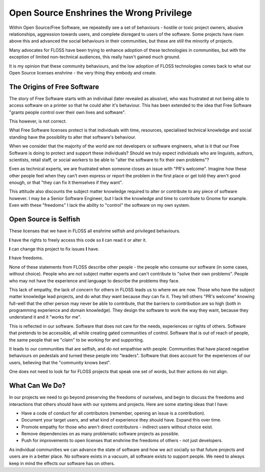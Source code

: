 Open Source Enshrines the Wrong Privilege
=========================================

Within Open Source/Free Software, we repeatedly see a set of behaviours - hostile or toxic project owners, abusive
relationships, aggression towards users, and complete disregard to users of the software. Some projects
have risen above this and advanced the social behaviours in their communities, but these are still
the minority of projects.

Many advocates for FLOSS have been trying to enhance adoption of these technologies in communities,
but with the exception of limited non-technical audiences, this really hasn't gained much ground.

It is my opinion that these community behaviours, and the low adoption of FLOSS technologies comes
back to what our Open Source licenses enshrine - the very thing they embody and create.

The Origins of Free Software
----------------------------

The story of Free Software starts with an individual (later revealed as abusive), who was frustrated at not being able to
access software on a printer so that he could alter it's behaviour. This has been extended to the
idea that Free Software "grants people control over their own lives and software".

This however, is not correct.

What Free Software licenses protect is that individuals with time, resources, specialised technical knowledge and
social standing have the possibility to alter that software's behaviour.

When we consider that the majority of the world are not developers or software engineers, what is it
that our Free Software is doing to protect and support these individuals? Should we truly expect
individuals who are linguists, authors, scientists, retail staff, or social workers to be able
to "alter the software to fix their own problems"?

Even as technical experts, we are frustrated when someone closes an issue with "PR's welcome". Imagine
how these other people feel when they can't even express or report the problem in the first place or
get told they aren't good enough, or that "they can fix it themselves if they want".

This attitude also discounts the subject matter knowledge required to alter or contribute to
any piece of software however. I may be a Senior Software Engineer, but I lack the knowledge and time to
contribute to Gnome for example. Even with these "freedoms" I lack the ability to "control" the
software on my own system.

Open Source is Selfish
----------------------

These licenses that we have in FLOSS all enshrine selfish and privileged behaviours.

**I** have the rights to freely access this code so **I** can read it or alter it.

**I** can change this project to fix issues **I** have.

**I** have freedoms.

None of these statements from FLOSS describe other people - the people who consume our software
(in some cases, without choice). People who are not subject matter experts and can't contribute
to "solve their own problems". People who may not have the experience and language to describe
the problems they face.

This lack of empathy, the lack of concern for others in FLOSS leads us to where we are now. Those
who have the subject matter knowledge lead projects, and do what *they* want because *they* can fix
it. They tell others "PR's welcome" knowing full-well that the other person may never be able to
contribute, that the barriers to contribution are so high (both in programming experience and domain
knowledge). They design the software to work the way they want, because they understand it and it
"works for me".

This is reflected in our software. Software that does not care for the needs, experiences or rights
of others. Software that pretends to be accessible, all while creating gated communities of control.
Software that is out of reach of people, the same people that we "claim" to be working for and supporting.

It leads to our communities that are selfish, and do not empathise with people. Communities that have
placed negative behaviours on pedestals and turned these people into "leaders". Software that does
account for the experiences of our users, believing that the "community knows best".

One does not need to look far for FLOSS projects that speak one set of words, but their actions do
not align.

What Can We Do?
---------------

In our projects we need to go beyond preserving the freedoms of ourselves, and begin to discuss the
freedoms and interactions that others should have with our systems and projects. Here are some starting
ideas that I have:

* Have a code of conduct for all contributors (remember, opening an issue is a contribution).
* Document your target users, and what kind of experience they should have. Expand this over time.
* Promote empathy for those who aren't direct contributors - indirect users without choice exist.
* Remove dependencies on as many problematic software projects as possible.
* Push for improvements to open licenses that enshrine the freedoms of others - not just developers.

As individual communities we can advance the state of software and how we act socially so that
future projects and users are in a better place. No software exists in a vacuum, all software exists
to support people. We need to always keep in mind the effects our software has on others.

.. author:: default
.. categories:: none
.. tags:: none
.. comments::
